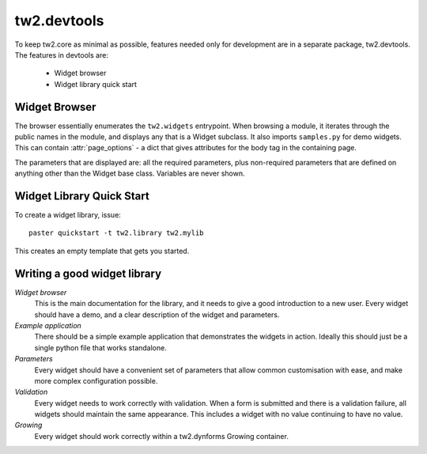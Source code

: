 .. index:

tw2.devtools
============

To keep tw2.core as minimal as possible, features needed only for development are in a separate package, tw2.devtools. The features in devtools are:

 * Widget browser
 * Widget library quick start


Widget Browser
--------------

The browser essentially enumerates the ``tw2.widgets`` entrypoint. When browsing a module, it iterates through the public names in the module, and displays any that is a Widget subclass. It also imports ``samples.py`` for demo widgets. This can contain :attr:`page_options` - a dict that gives attributes for the body tag in the containing page.

The parameters that are displayed are: all the required parameters, plus non-required parameters that are defined on anything other than the Widget base class. Variables are never shown.


Widget Library Quick Start
--------------------------

To create a widget library, issue::

    paster quickstart -t tw2.library tw2.mylib

This creates an empty template that gets you started.


Writing a good widget library
-----------------------------

`Widget browser`
    This is the main documentation for the library, and it needs to give a good introduction to a new user. Every widget should have a demo, and a clear description of the widget and parameters.

`Example application`
    There should be a simple example application that demonstrates the widgets in action. Ideally this should just be a single python file that works standalone.

`Parameters`
    Every widget should have a convenient set of parameters that allow common customisation with ease, and make more complex configuration possible.

`Validation`
    Every widget needs to work correctly with validation. When a form is submitted and there is a validation failure, all widgets should maintain the same appearance. This includes a widget with no value continuing to have no value.

`Growing`
    Every widget should work correctly within a tw2.dynforms Growing container.
